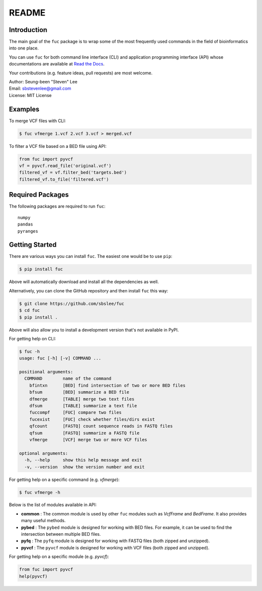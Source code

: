 README
******

.. image:: https://badge.fury.io/py/fuc.svg
    :target: https://badge.fury.io/py/fuc

.. image:: https://readthedocs.org/projects/sbslee-fuc/badge/?version=latest
   :target: https://sbslee-fuc.readthedocs.io/en/latest/?badge=latest
   :alt: Documentation Status

Introduction
============

The main goal of the ``fuc`` package is to wrap some of the most frequently used commands in the field of bioinformatics into one place.

You can use ``fuc`` for both command line interface (CLI) and application programming interface (API) whose documentations are available at `Read the Docs <https://sbslee-fuc.readthedocs.io/en/latest/>`_.

Your contributions (e.g. feature ideas, pull requests) are most welcome.

| Author: Seung-been "Steven" Lee
| Email: sbstevenlee@gmail.com
| License: MIT License

Examples
========

To merge VCF files with CLI:

.. code-block:: console

   $ fuc vfmerge 1.vcf 2.vcf 3.vcf > merged.vcf

To filter a VCF file based on a BED file using API:

.. code:: python3

   from fuc import pyvcf
   vf = pyvcf.read_file('original.vcf')
   filtered_vf = vf.filter_bed('targets.bed')
   filtered_vf.to_file('filtered.vcf')

Required Packages
=================

The following packages are required to run ``fuc``:

.. parsed-literal::

   numpy
   pandas
   pyranges

Getting Started
===============

There are various ways you can install ``fuc``. The easiest one would be to use ``pip``:

.. code-block:: console

   $ pip install fuc

Above will automatically download and install all the dependencies as well.

Alternatively, you can clone the GitHub repository and then install ``fuc`` this way:

.. code-block:: console

   $ git clone https://github.com/sbslee/fuc
   $ cd fuc
   $ pip install .

Above will also allow you to install a development version that's not available in PyPI.

For getting help on CLI:

.. code-block:: console

   $ fuc -h
   usage: fuc [-h] [-v] COMMAND ...
   
   positional arguments:
     COMMAND        name of the command
       bfintxn      [BED] find intersection of two or more BED files
       bfsum        [BED] summarize a BED file
       dfmerge      [TABLE] merge two text files
       dfsum        [TABLE] summarize a text file
       fuccompf     [FUC] compare two files
       fucexist     [FUC] check whether files/dirs exist
       qfcount      [FASTQ] count sequence reads in FASTQ files
       qfsum        [FASTQ] summarize a FASTQ file
       vfmerge      [VCF] merge two or more VCF files
   
   optional arguments:
     -h, --help     show this help message and exit
     -v, --version  show the version number and exit

For getting help on a specific command (e.g. `vfmerge`):

.. code-block:: console

   $ fuc vfmerge -h

Below is the list of modules available in API:

- **common** : The common module is used by other ``fuc`` modules such as `VcfFrame` and `BedFrame`. It also provides many useful methods.
- **pybed** : The ``pybed`` module is designed for working with BED files. For example, it can be used to find the intersection between multiple BED files.
- **pyfq** : The ``pyfq`` module is designed for working with FASTQ files (both zipped and unzipped).
- **pyvcf** : The ``pyvcf`` module is designed for working with VCF files (both zipped and unzipped).

For getting help on a specific module (e.g. `pyvcf`):

.. code:: python3

   from fuc import pyvcf
   help(pyvcf)

